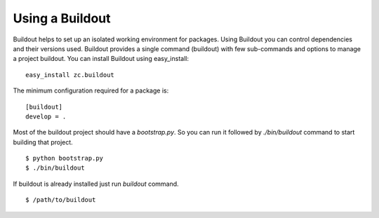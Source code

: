 Using a Buildout
================

Buildout helps to set up an isolated working environment for packages.
Using Buildout you can control dependencies and their versions used.
Buildout provides a single command (buildout) with few sub-commands
and options to manage a project buildout.  You can install Buildout
using easy_install::

  easy_install zc.buildout

The minimum configuration required for a package is::

  [buildout]
  develop = .

Most of the buildout project should have a `bootstrap.py`.  So you can
run it followed by `./bin/buildout` command to start building that
project.

::

  $ python bootstrap.py
  $ ./bin/buildout

If buildout is already installed just run `buildout` command.

::

  $ /path/to/buildout
